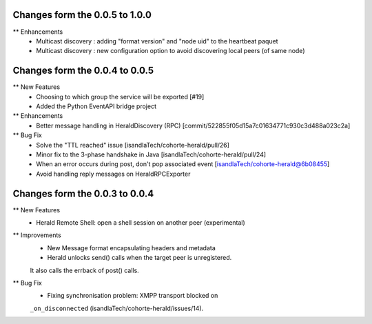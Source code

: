Changes form the 0.0.5 to 1.0.0
-------------------------------

** Enhancements
    * Multicast discovery : adding "format version" and "node uid" to the heartbeat paquet
    * Multicast discovery : new configuration option to avoid discovering local peers (of same node)

Changes form the 0.0.4 to 0.0.5
-------------------------------

** New Features
    * Choosing to which group the service will be exported [#19]
    * Added the Python EventAPI bridge project

** Enhancements
    * Better message handling in HeraldDiscovery (RPC) [commit/522855f05d15a7c01634771c930c3d488a023c2a]

** Bug Fix	
    * Solve the "TTL reached" issue [isandlaTech/cohorte-herald/pull/26]
    * Minor fix to the 3-phase handshake in Java [isandlaTech/cohorte-herald/pull/24]
    * When an error occurs during post, don't pop associated event [isandlaTech/cohorte-herald@6b08455]
    * Avoid handling reply messages on HeraldRPCExporter

Changes form the 0.0.3 to 0.0.4
-------------------------------

** New Features
    * Herald Remote Shell: open a shell session on another peer (experimental)

** Improvements
    * New Message format encapsulating headers and metadata
    * Herald unlocks send() calls when the target peer is unregistered.
    It also calls the errback of post() calls.

** Bug Fix
    * Fixing synchronisation problem: XMPP transport blocked on
    ``_on_disconnected`` (isandlaTech/cohorte-herald/issues/14).
